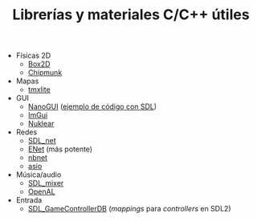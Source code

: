 #+title: Librerías y materiales C/C++ útiles
#+OPTIONS: html-postamble:nil toc:nil ^:{} 

- Físicas 2D
  - [[https://box2d.org/][Box2D]]
  - [[https://chipmunk-physics.net/][Chipmunk]]
- Mapas
  - [[https://github.com/fallahn/tmxlite][tmxlite]]
- GUI
  - [[https://github.com/wjakob/nanogui][NanoGUI]] ([[https://github.com/dalerank/nanogui-sdl][ejemplo de código con SDL]])
  - [[https://github.com/ocornut/imgui][ImGui]]
  - [[https://github.com/Immediate-Mode-UI/Nuklear][Nuklear]]
- Redes
  - [[https://github.com/libsdl-org/SDL_net][SDL_net]]
  - [[http://enet.bespin.org/][ENet]] (más potente)
  - [[https://github.com/nathhB/nbnet][nbnet]]
  - [[https://think-async.com/Asio/][asio]]
- Música/audio
  - [[https://github.com/libsdl-org/SDL_mixer][SDL_mixer]]
  - [[https://openal.org/][OpenAL]]
- Entrada
  - [[https://github.com/gabomdq/SDL_GameControllerDB][SDL_GameControllerDB]] (/mappings/ para /controllers/ en SDL2)
  
# Local variables:
# after-save-hook: org-html-export-to-html
# end:
